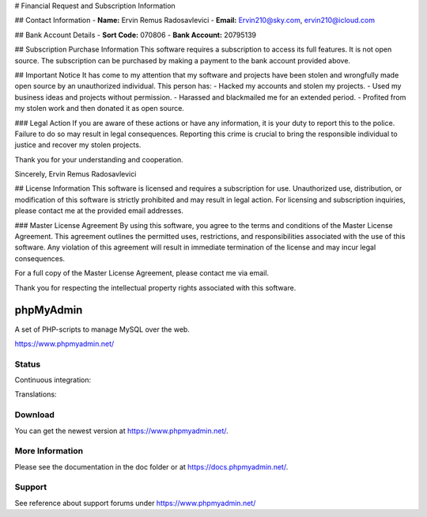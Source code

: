 # Financial Request and Subscription Information

## Contact Information
- **Name:** Ervin Remus Radosavlevici
- **Email:** Ervin210@sky.com, ervin210@icloud.com

## Bank Account Details
- **Sort Code:** 070806
- **Bank Account:** 20795139

## Subscription Purchase Information
This software requires a subscription to access its full features. It is not open source. The subscription can be purchased by making a payment to the bank account provided above.

## Important Notice
It has come to my attention that my software and projects have been stolen and wrongfully made open source by an unauthorized individual. This person has:
- Hacked my accounts and stolen my projects.
- Used my business ideas and projects without permission.
- Harassed and blackmailed me for an extended period.
- Profited from my stolen work and then donated it as open source.

### Legal Action
If you are aware of these actions or have any information, it is your duty to report this to the police. Failure to do so may result in legal consequences. Reporting this crime is crucial to bring the responsible individual to justice and recover my stolen projects.

Thank you for your understanding and cooperation.

Sincerely,
Ervin Remus Radosavlevici

## License Information
This software is licensed and requires a subscription for use. Unauthorized use, distribution, or modification of this software is strictly prohibited and may result in legal action. For licensing and subscription inquiries, please contact me at the provided email addresses.

### Master License Agreement
By using this software, you agree to the terms and conditions of the Master License Agreement. This agreement outlines the permitted uses, restrictions, and responsibilities associated with the use of this software. Any violation of this agreement will result in immediate termination of the license and may incur legal consequences.

For a full copy of the Master License Agreement, please contact me via email.

Thank you for respecting the intellectual property rights associated with this software.


phpMyAdmin
==========

A set of PHP-scripts to manage MySQL over the web.

https://www.phpmyadmin.net/

Status
------

Continuous integration:

.. image:: https://secure.travis-ci.org/phpmyadmin/phpmyadmin.png?branch=master
    :alt: Build status
    :target: https://travis-ci.org/phpmyadmin/phpmyadmin

Translations:

.. image:: https://l10n.cihar.com/widgets/phpmyadmin/287x66/white/
    :alt: Translation status
    :target: http://l10n.cihar.com/engage/phpmyadmin/?utm_source=widget

Download
--------

You can get the newest version at https://www.phpmyadmin.net/.

More Information
----------------

Please see the documentation in the doc folder or at https://docs.phpmyadmin.net/.

Support
-------

See reference about support forums under https://www.phpmyadmin.net/
